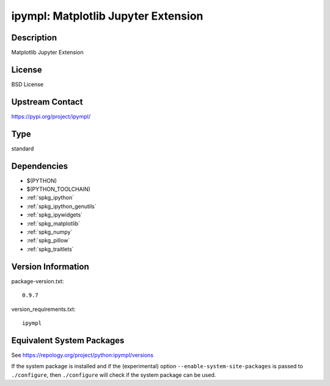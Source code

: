 .. _spkg_ipympl:

ipympl: Matplotlib Jupyter Extension
==================================================

Description
-----------

Matplotlib Jupyter Extension

License
-------

BSD License

Upstream Contact
----------------

https://pypi.org/project/ipympl/


Type
----

standard


Dependencies
------------

- $(PYTHON)
- $(PYTHON_TOOLCHAIN)
- :ref:`spkg_ipython`
- :ref:`spkg_ipython_genutils`
- :ref:`spkg_ipywidgets`
- :ref:`spkg_matplotlib`
- :ref:`spkg_numpy`
- :ref:`spkg_pillow`
- :ref:`spkg_traitlets`

Version Information
-------------------

package-version.txt::

    0.9.7

version_requirements.txt::

    ipympl


Equivalent System Packages
--------------------------

.. tab:: Arch Linux

   .. CODE-BLOCK:: bash

       $ sudo pacman -S python-ipympl 


.. tab:: conda-forge

   .. CODE-BLOCK:: bash

       $ conda install ipympl 


.. tab:: FreeBSD

   .. CODE-BLOCK:: bash

       $ sudo pkg install devel/py-ipympl 


.. tab:: MacPorts

   .. CODE-BLOCK:: bash

       $ sudo port install py-ipympl 



See https://repology.org/project/python:ipympl/versions

If the system package is installed and if the (experimental) option
``--enable-system-site-packages`` is passed to ``./configure``, then ``./configure``
will check if the system package can be used.

